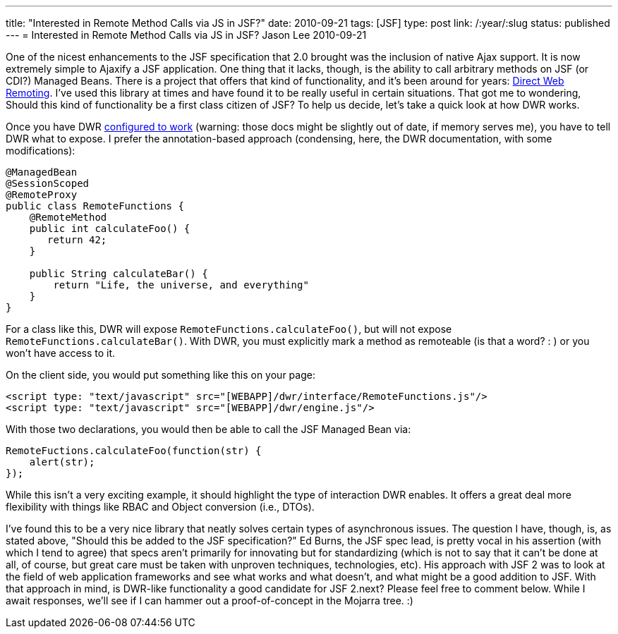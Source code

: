 ---
title: "Interested in Remote Method Calls via JS in JSF?"
date: 2010-09-21
tags: [JSF]
type: post
link: /:year/:slug
status: published
---
= Interested in Remote Method Calls via JS in JSF?
Jason Lee
2010-09-21

One of the nicest enhancements to the JSF specification that 2.0 brought was the inclusion of native Ajax support.  It is now extremely simple to Ajaxify a JSF application.  One thing that it lacks, though, is the ability to call arbitrary methods on JSF (or CDI?) Managed Beans.  There is a project that offers that kind of functionality, and it's been around for years:  http://directwebremoting.org/dwr[Direct Web Remoting].  I've used this library at times and have found it to be really useful in certain situations.  That got me to wondering, Should this kind of functionality be a first class citizen of JSF?  To help us decide, let's take a quick look at how DWR works.
// more

Once you have DWR http://directwebremoting.org/dwr/server/annotations.html[configured to work] (warning: those docs might be slightly out of date, if memory serves me), you have to tell DWR what to expose.  I prefer the annotation-based approach (condensing, here, the DWR documentation, with some modifications):

[source,java,linenums]
----
@ManagedBean
@SessionScoped
@RemoteProxy
public class RemoteFunctions {
    @RemoteMethod
    public int calculateFoo() {
       return 42;
    }

    public String calculateBar() {
        return "Life, the universe, and everything"
    }
}
----

For a class like this, DWR will expose `RemoteFunctions.calculateFoo()`, but will not expose `RemoteFunctions.calculateBar()`.  With DWR, you must explicitly mark a method as remoteable (is that a word? : ) or you won't have access to it.

On the client side, you would put something like this on your page:

[source,html,linenums]
----
<script type: "text/javascript" src="[WEBAPP]/dwr/interface/RemoteFunctions.js"/>
<script type: "text/javascript" src="[WEBAPP]/dwr/engine.js"/>
----

With those two declarations, you would then be able to call the JSF Managed Bean via:

[source,js,linenums]
----
RemoteFuctions.calculateFoo(function(str) {
    alert(str);
});
----

While this isn't a very exciting example, it should highlight the type of interaction DWR enables.  It offers a great deal more flexibility with things like RBAC and Object conversion (i.e., DTOs).

I've found this to be a very nice library that neatly solves certain types of asynchronous issues.  The question I have, though, is, as stated above, "Should this be added to the JSF specification?"  Ed Burns, the JSF spec lead, is pretty vocal in his assertion (with which I tend to agree) that specs aren't primarily for innovating but for standardizing (which is not to say that it can't be done at all, of course, but great care must be taken with unproven techniques, technologies, etc).  His approach with JSF 2 was to look at the field of web application frameworks and see what works and what doesn't, and what might be a good addition to JSF.  With that approach in mind, is DWR-like functionality a good candidate for JSF 2.next?  Please feel free to comment below.  While I await responses, we'll see if I can hammer out a proof-of-concept in the Mojarra tree. :)
